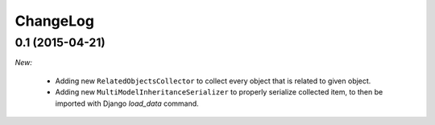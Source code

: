 ChangeLog
=========

.. _v0.1:

0.1 (2015-04-21)
------------------

*New:*

    - Adding new ``RelatedObjectsCollector`` to collect every object that is related to given object.
    - Adding new ``MultiModelInheritanceSerializer`` to properly serialize collected item, to then be imported with Django `load_data` command.
